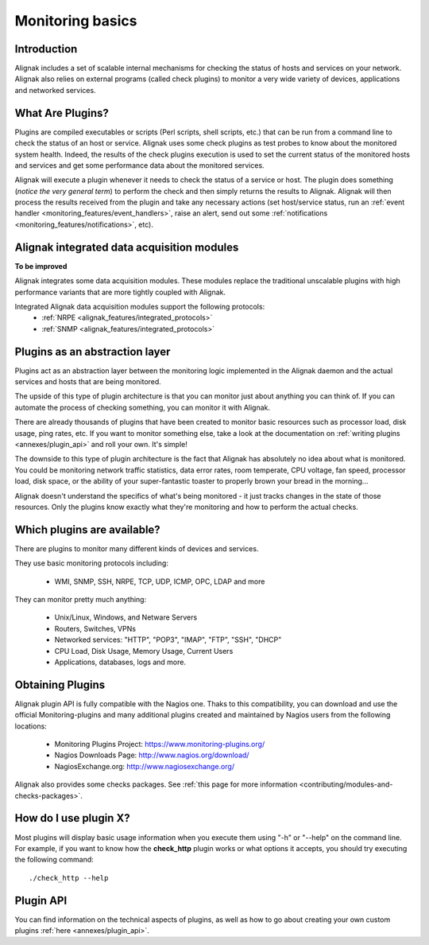 .. _monitoring_features/plugins:

=======================
Monitoring basics
=======================


Introduction 
=============

Alignak includes a set of scalable internal mechanisms for checking the status of hosts and services on your network. Alignak also relies on external programs (called check plugins) to monitor a very wide variety of devices, applications and networked services.


What Are Plugins? 
==================

Plugins are compiled executables or scripts (Perl scripts, shell scripts, etc.) that can be run from a command line to check the status of an host or service. Alignak uses some check plugins as test probes to know about the monitored system health. Indeed, the results of the check plugins execution is used to set the current status of the monitored hosts and services and get some performance data about the monitored services.

Alignak will execute a plugin whenever it needs to check the status of a service or host. The plugin does something (*notice the very general term*) to perform the check and then simply returns the results to Alignak. Alignak will then process the results received from the plugin and take any necessary actions (set host/service status, run an :ref:`event handler <monitoring_features/event_handlers>`, raise an alert, send out some :ref:`notifications <monitoring_features/notifications>`, etc).


Alignak integrated data acquisition modules 
============================================

**To be improved**

Alignak integrates some data acquisition modules. These modules replace the traditional unscalable plugins with high performance variants that are more tightly coupled with Alignak.

Integrated Alignak data acquisition modules support the following protocols:
  * :ref:`NRPE <alignak_features/integrated_protocols>`
  * :ref:`SNMP <alignak_features/integrated_protocols>`


Plugins as an abstraction layer
===============================

Plugins act as an abstraction layer between the monitoring logic implemented in the Alignak daemon and the actual services and hosts that are being monitored.

The upside of this type of plugin architecture is that you can monitor just about anything you can think of. If you can automate the process of checking something, you can monitor it with Alignak.

There are already thousands of plugins that have been created to monitor basic resources such as processor load, disk usage, ping rates, etc. If you want to monitor something else, take a look at the documentation on :ref:`writing plugins <annexes/plugin_api>` and roll your own. It's simple!

The downside to this type of plugin architecture is the fact that Alignak has absolutely no idea about what is monitored. You could be monitoring network traffic statistics, data error rates, room temperate, CPU voltage, fan speed, processor load, disk space, or the ability of your super-fantastic toaster to properly brown your bread in the morning...

Alignak doesn't understand the specifics of what's being monitored - it just tracks changes in the state of those resources. Only the plugins know exactly what they're monitoring and how to perform the actual checks.


Which plugins are available?
============================

There are plugins to monitor many different kinds of devices and services.

They use basic monitoring protocols including:

  * WMI, SNMP, SSH, NRPE, TCP, UDP, ICMP, OPC, LDAP and more

They can monitor pretty much anything:

  * Unix/Linux, Windows, and Netware Servers
  * Routers, Switches, VPNs
  * Networked services: "HTTP", "POP3", "IMAP", "FTP", "SSH", "DHCP"
  * CPU Load, Disk Usage, Memory Usage, Current Users
  * Applications, databases, logs and more.


Obtaining Plugins 
==================

Alignak plugin API is fully compatible with the Nagios one. Thaks to this compatibility, you can download and use the official Monitoring-plugins and many additional plugins created and maintained by Nagios users from the following locations:

  * Monitoring Plugins Project: https://www.monitoring-plugins.org/
  * Nagios Downloads Page: http://www.nagios.org/download/
  * NagiosExchange.org: http://www.nagiosexchange.org/

Alignak also provides some checks packages. See :ref:`this page for more information <contributing/modules-and-checks-packages>`.


How do I use plugin X?
======================

Most plugins will display basic usage information when you execute them using "-h" or "--help" on the command line.
For example, if you want to know how the **check_http** plugin works or what options it accepts, you should try executing the following command:
  
::

  ./check_http --help


Plugin API 
===========

You can find information on the technical aspects of plugins, as well as how to go about creating your own custom plugins :ref:`here <annexes/plugin_api>`.
